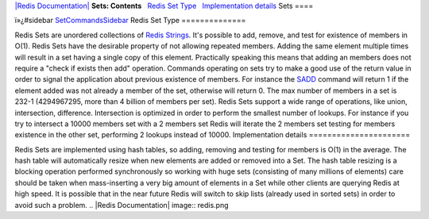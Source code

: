 `|Redis Documentation| <index.html>`_
**Sets: Contents**
  `Redis Set Type <#Redis%20Set%20Type>`_
  `Implementation details <#Implementation%20details>`_
Sets
====

ï»¿#sidebar `SetCommandsSidebar <SetCommandsSidebar.html>`_
Redis Set Type
==============

Redis Sets are unordered collections of
`Redis Strings <Strings.html>`_. It's possible to add, remove, and
test for existence of members in O(1).
Redis Sets have the desirable property of not allowing repeated
members. Adding the same element multiple times will result in a
set having a single copy of this element. Practically speaking this
means that adding an members does not require a "check if exists
then add" operation.
Commands operating on sets try to make a good use of the return
value in order to signal the application about previous existence
of members. For instance the `SADD <SaddCommand.html>`_ command
will return 1 if the element added was not already a member of the
set, otherwise will return 0.
The max number of members in a set is 232-1 (4294967295, more than
4 billion of members per set).
Redis Sets support a wide range of operations, like union,
intersection, difference. Intersection is optimized in order to
perform the smallest number of lookups. For instance if you try to
intersect a 10000 members set with a 2 members set Redis will
iterate the 2 members set testing for members existence in the
other set, performing 2 lookups instead of 10000.
Implementation details
======================

Redis Sets are implemented using hash tables, so adding, removing
and testing for members is O(1) in the average. The hash table will
automatically resize when new elements are added or removed into a
Set.
The hash table resizing is a blocking operation performed
synchronously so working with huge sets (consisting of many
millions of elements) care should be taken when mass-inserting a
very big amount of elements in a Set while other clients are
querying Redis at high speed.
It is possible that in the near future Redis will switch to skip
lists (already used in sorted sets) in order to avoid such a
problem.
.. |Redis Documentation| image:: redis.png